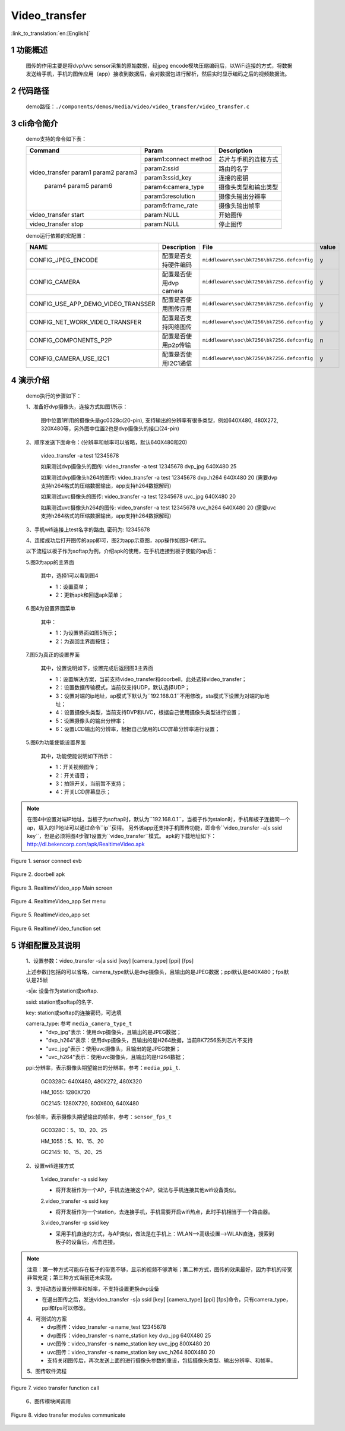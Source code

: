 Video_transfer
========================

:link_to_translation:`en:[English]`

1 功能概述
-------------------------------------
	图传的作用主要是将dvp/uvc sensor采集的原始数据，经jpeg encode模块压缩编码后，以WiFi连接的方式，将数据发送给手机，手机的图传应用（app）接收到数据后，会对数据包进行解析，然后实时显示编码之后的视频数据流。

2 代码路径
-------------------------------------
	demo路径：``./components/demos/media/video/video_transfer/video_transfer.c``

3 cli命令简介
-------------------------------------
	demo支持的命令如下表：

	+----------------------------------------+--------------------------+----------------------+
	|             Command                    |      Param               |   Description        |
	+========================================+==========================+======================+
	|                                        | param1:connect method    |芯片与手机的连接方式  |
	|                                        +--------------------------+----------------------+
	|                                        | param2:ssid              |路由的名字            |
	| video_transfer param1 param2 param3    +--------------------------+----------------------+
	|                                        | param3:ssid_key          |连接的密钥            |
	|                                        +--------------------------+----------------------+
	|                                        | param4:camera_type       |摄像头类型和输出类型  |
	|     param4 param5 param6               +--------------------------+----------------------+
	|                                        | param5:resolution        |摄像头输出分辨率      |
	|                                        +--------------------------+----------------------+
	|                                        | param6:frame_rate        |摄像头输出帧率        |
	+----------------------------------------+--------------------------+----------------------+
	| video_transfer start                   | param:NULL               |开始图传              |
	+----------------------------------------+--------------------------+----------------------+
	| video_transfer stop                    | param:NULL               |停止图传              |
	+----------------------------------------+--------------------------+----------------------+

	demo运行依赖的宏配置：

	+--------------------------------------+------------------------+--------------------------------------------+---------+
	|                 NAME                 |      Description       |                  File                      |  value  |
	+======================================+========================+============================================+=========+
	|CONFIG_JPEG_ENCODE                    |配置是否支持硬件编码    |``middleware\soc\bk7256\bk7256.defconfig``  |    y    |
	+--------------------------------------+------------------------+--------------------------------------------+---------+
	|CONFIG_CAMERA                         |配置是否使用dvp camera  |``middleware\soc\bk7256\bk7256.defconfig``  |    y    |
	+--------------------------------------+------------------------+--------------------------------------------+---------+
	|CONFIG_USE_APP_DEMO_VIDEO_TRANSSER    |配置是否使用图传应用    |``middleware\soc\bk7256\bk7256.defconfig``  |    y    |
	+--------------------------------------+------------------------+--------------------------------------------+---------+
	|CONFIG_NET_WORK_VIDEO_TRANSFER        |配置是否支持网络图传    |``middleware\soc\bk7256\bk7256.defconfig``  |    y    |
	+--------------------------------------+------------------------+--------------------------------------------+---------+
	|CONFIG_COMPONENTS_P2P                 |配置是否使用p2p传输     |``middleware\soc\bk7256\bk7256.defconfig``  |    n    |
	+--------------------------------------+------------------------+--------------------------------------------+---------+
	|CONFIG_CAMERA_USE_I2C1                |配置是否使用I2C1通信    |``middleware\soc\bk7256\bk7256.defconfig``  |    y    |
	+--------------------------------------+------------------------+--------------------------------------------+---------+

4 演示介绍
-------------------------------------
	demo执行的步骤如下：

	1、准备好dvp摄像头，连接方式如图1所示：

		图中位置1所用的摄像头是gc0328c(20-pin), 支持输出的分辨率有很多类型，例如640X480, 480X272, 320X480等，另外图中位置2也是dvp摄像头的接口(24-pin)

	2、顺序发送下面命令：(分辨率和帧率可以省略，默认640X480和20)

		video_transfer -a test 12345678

		如果测试dvp摄像头的图传: video_transfer -a test 12345678 dvp_jpg 640X480 25

		如果测试dvp摄像头h264的图传: video_transfer -a test 12345678 dvp_h264 640X480 20 (需要dvp支持h264格式的压缩数据输出，app支持h264数据解码)

		如果测试uvc摄像头的图传: video_transfer -a test 12345678 uvc_jpg 640X480 20

		如果测试uvc摄像头h264的图传: video_transfer -a test 12345678 uvc_h264 640X480 20 (需要uvc支持h264格式的压缩数据输出，app支持h264数据解码)

	3、手机wifi连接上test名字的路由, 密码为: 12345678

	4、连接成功后打开图传的app即可，图2为app示意图，app操作如图3-6所示。

	以下流程以板子作为softap为例，介绍apk的使用，在手机连接到板子使能的ap后：

	5.图3为app的主界面

		其中，选择1可以看到图4

		- 1：设置菜单；
		- 2：更新apk和回退apk菜单；

	6.图4为设置界面菜单

		其中：

		- 1：为设置界面如图5所示；
		- 2：为返回主界面按钮；

	7.图5为真正的设置界面

		其中，设置说明如下，设置完成后返回图3主界面

		- 1：设置解决方案，当前支持video_transfer和doorbell，此处选择video_transfer；
		- 2：设置数据传输模式，当前仅支持UDP，默认选择UDP；
		- 3：设置对端的ip地址，ap模式下默认为``192.168.0.1``不用修改，sta模式下设置为对端的ip地址；
		- 4：设置摄像头类型，当前支持DVP和UVC，根据自己使用摄像头类型进行设置；
		- 5：设置摄像头的输出分辨率；
		- 6：设置LCD输出的分辨率，根据自己使用的LCD屏幕分辨率进行设置；

	5.图6为功能使能设置界面

		其中，功能使能说明如下所示：

		- 1：开关视频图传；
		- 2：开关语音；
		- 3：拍照开关，当前暂不支持；
		- 4：开关LCD屏幕显示；

.. note::

	在图4中设置对端IP地址，当板子为softap时，默认为``192.168.0.1``，当板子作为staion时，手机和板子连接同一个ap，填入的IP地址可以通过命令``ip``获得。
	另外该app还支持手机图传功能，即命令``video_transfer -a|s ssid key``，但是必须将图4步骤1设置为``video_transfer``模式。
	apk的下载地址如下：http://dl.bekencorp.com/apk/RealtimeVideo.apk

.. figure:: ../../../../../common/_static/video_transfer_evb.png
    :align: center
    :alt: sensor connect evb
    :figclass: align-center

    Figure 1. sensor connect evb

.. figure:: ../../../../../common/_static/RealtimeVideo_app.jpg
    :align: center
    :alt: RealtimeVideo_app
    :figclass: align-center

    Figure 2. doorbell apk

.. figure:: ../../../../../common/_static/RealtimeVideo_set0.jpg
    :align: center
    :alt: RealtimeVideo_app_screen
    :figclass: align-center

    Figure 3. RealtimeVideo_app Main screen

.. figure:: ../../../../../common/_static/RealtimeVideo_set1.jpg
    :align: center
    :alt: RealtimeVideo_app_set_menu
    :figclass: align-center

    Figure 4. RealtimeVideo_app Set menu

.. figure:: ../../../../../common/_static/RealtimeVideo_set2.jpg
    :align: center
    :alt: RealtimeVideo_app_set
    :figclass: align-center

    Figure 5. RealtimeVideo_app set

.. figure:: ../../../../../common/_static/RealtimeVideo_set3.jpg
    :align: center
    :alt: RealtimeVideo_function_set
    :figclass: align-center

    Figure 6. RealtimeVideo_function set

5 详细配置及其说明
-------------------------------------
	1、设置参数：video_transfer -s|a ssid [key] [camera_type] [ppi] [fps]

	上述参数[]包括的可以省略，camera_type默认是dvp摄像头，且输出的是JPEG数据；ppi默认是640X480；fps默认是25帧

	-s|a: 设备作为station或softap.

	ssid: station或softap的名字.

	key: station或softap的连接密码，可选填

	camera_type: 参考 ``media_camera_type_t``
		- "dvp_jpg"表示：使用dvp摄像头，且输出的是JPEG数据；
		- "dvp_h264"表示：使用dvp摄像头，且输出的是H264数据，当前BK7256系列芯片不支持
		- "uvc_jpg"表示：使用uvc摄像头，且输出的是JPEG数据；
		- "uvc_h264"表示：使用uvc摄像头，且输出的是H264数据；

	ppi:分辨率，表示摄像头期望输出的分辨率，参考：``media_ppi_t``.

		GC0328C: 640X480, 480X272, 480X320

		HM_1055: 1280X720

		GC2145: 1280X720, 800X600, 640X480

	fps:帧率，表示摄像头期望输出的帧率，参考：``sensor_fps_t``

		GC0328C：5、10、20、25

		HM_1055：5、10、15、20

		GC2145: 10、15、20、25

	2、设置wifi连接方式

		1.video_transfer -a ssid key

		- 将开发板作为一个AP，手机去连接这个AP，做法与手机连接其他wifi设备类似。

		2.video_transfer -s ssid key

		- 将开发板作为一个station，去连接手机，手机需要开启wifi热点，此时手机相当于一个路由器。

		3.video_transfer -p ssid key

		- 采用手机直连的方式，与AP类似，做法是在手机上：WLAN-->高级设置-->WLAN直连，搜索到板子的设备后，点击连接。

.. note::

	注意：第一种方式可能存在板子的带宽不够，显示的视频不够清晰；第二种方式，图传的效果最好，因为手机的带宽非常充足；第三种方式当前还未实现。

	3、支持动态设置分辨率和帧率，不支持设置更换dvp设备

	- 在退出图传之后，发送video_transfer -s|a ssid [key] [camera_type] [ppi] [fps]命令，只有camera_type，ppi和fps可以修改。

	4、可测试的方案
		- dvp图传：video_transfer -a name_test 12345678
		- dvp图传：video_transfer -s name_station key dvp_jpg 640X480 25
		- uvc图传：video_transfer -s name_station key uvc_jpg 800X480 20
		- uvc图传：video_transfer -s name_station key uvc_h264 800X480 20
		- 支持关闭图传后，再次发送上面的进行摄像头参数的重设，包括摄像头类型、输出分辨率、和帧率。

	5、图传软件流程

.. figure:: ../../../../../common/_static/video_transfer_function_call.png
    :align: center
    :alt: video_transfer软件流程
    :figclass: align-center

    Figure 7. video transfer function call

	6、图传模块间调用

.. figure:: ../../../../../common/_static/video_transfer_message.png
    :align: center
    :alt: video_transfer模块调用
    :figclass: align-center

    Figure 8. video transfer modules communicate
